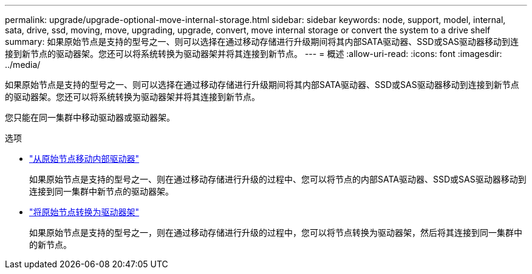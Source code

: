 ---
permalink: upgrade/upgrade-optional-move-internal-storage.html 
sidebar: sidebar 
keywords: node, support, model, internal, sata, drive, ssd, moving, move, upgrading, upgrade, convert, move internal storage or convert the system to a drive shelf 
summary: 如果原始节点是支持的型号之一、则可以选择在通过移动存储进行升级期间将其内部SATA驱动器、SSD或SAS驱动器移动到连接到新节点的驱动器架。您还可以将系统转换为驱动器架并将其连接到新节点。 
---
= 概述
:allow-uri-read: 
:icons: font
:imagesdir: ../media/


[role="lead"]
如果原始节点是支持的型号之一、则可以选择在通过移动存储进行升级期间将其内部SATA驱动器、SSD或SAS驱动器移动到连接到新节点的驱动器架。您还可以将系统转换为驱动器架并将其连接到新节点。

您只能在同一集群中移动驱动器或驱动器架。

.选项
* link:upgrade-move-internal-drives.html["从原始节点移动内部驱动器"]
+
如果原始节点是支持的型号之一、则在通过移动存储进行升级的过程中、您可以将节点的内部SATA驱动器、SSD或SAS驱动器移动到连接到同一集群中新节点的驱动器架。

* link:upgrade-convert-node-to-shelf.html["将原始节点转换为驱动器架"]
+
如果原始节点是支持的型号之一，则在通过移动存储进行升级的过程中，您可以将节点转换为驱动器架，然后将其连接到同一集群中的新节点。


